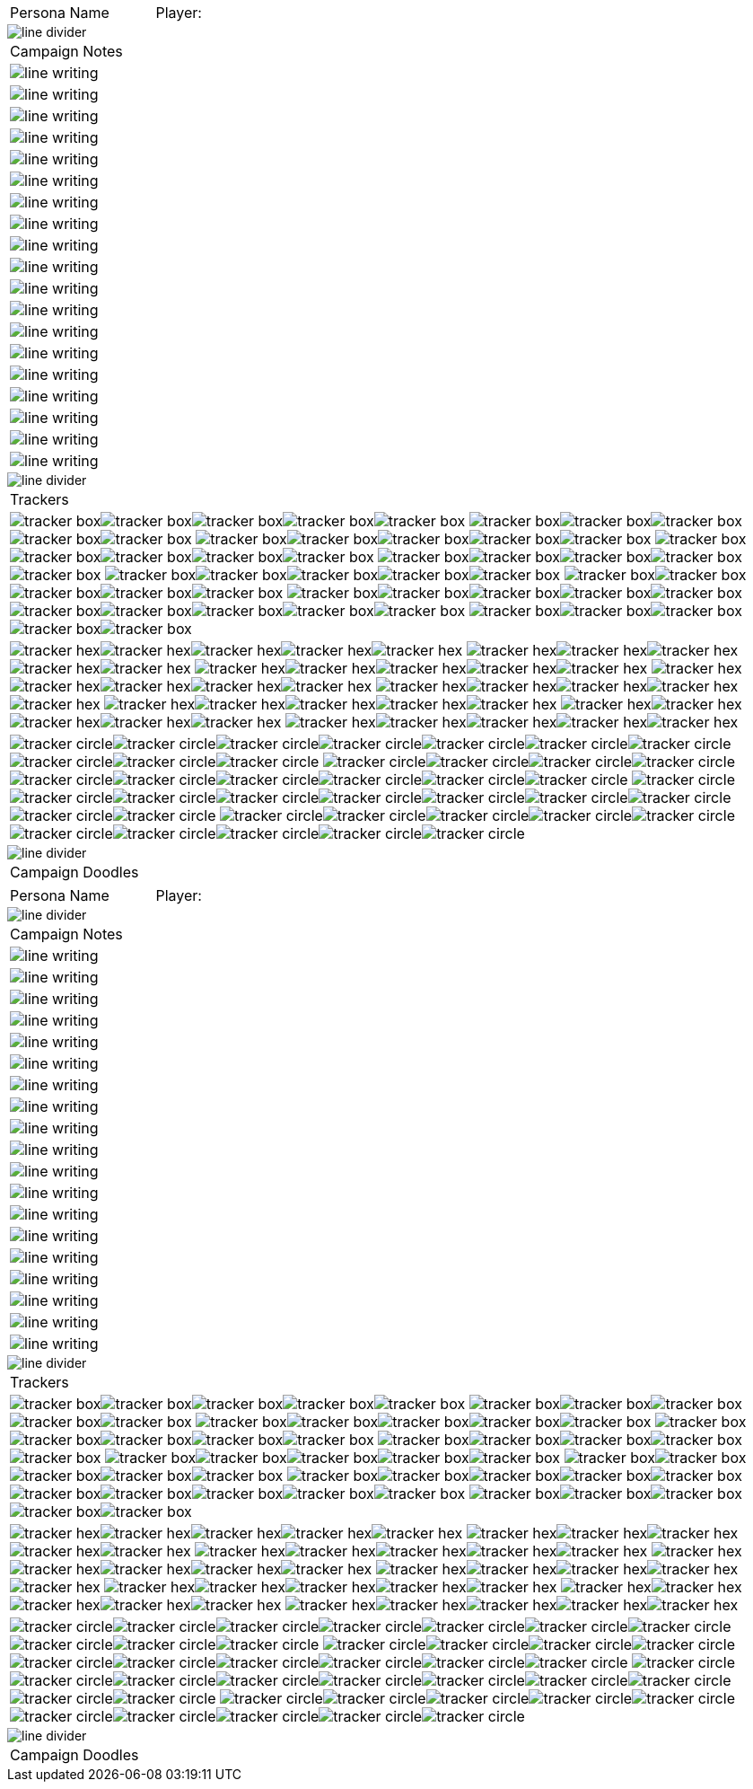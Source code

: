 // persona campaign sheet
// requires pdf_theme.yml

[width="100%",cols="<3,<.>1", frame="none", grid ="none",  stripes="none"]
|===
|[.headerbox]#Persona Name#
|Player:
|===

image::styling/line_divider.svg[]

[width="100%",cols="1,1,1,1,1,1",frame="none", grid="none" stripes="none"]
|===

6+<|[.headerbox]#Campaign Notes#

6+<|image:styling/line_writing.svg[]

6+<|image:styling/line_writing.svg[]

6+<|image:styling/line_writing.svg[]

6+<|image:styling/line_writing.svg[]

6+<|image:styling/line_writing.svg[]

6+<|image:styling/line_writing.svg[]

6+<|image:styling/line_writing.svg[]

6+<|image:styling/line_writing.svg[]

6+<|image:styling/line_writing.svg[]

6+<|image:styling/line_writing.svg[]

6+<|image:styling/line_writing.svg[]

6+<|image:styling/line_writing.svg[]

6+<|image:styling/line_writing.svg[]

6+<|image:styling/line_writing.svg[]

6+<|image:styling/line_writing.svg[]

6+<|image:styling/line_writing.svg[]

6+<|image:styling/line_writing.svg[]

6+<|image:styling/line_writing.svg[]

6+<|image:styling/line_writing.svg[]

|===

image::styling/line_divider.svg[]

[width="100%",cols="1,1,1,1,1,1",frame="none", grid="none" stripes="none"]
|===

6+<|[.headerbox]#Trackers#

6+<|image:styling/tracker_box.svg[]image:styling/tracker_box.svg[]image:styling/tracker_box.svg[]image:styling/tracker_box.svg[]image:styling/tracker_box.svg[]
image:styling/tracker_box.svg[]image:styling/tracker_box.svg[]image:styling/tracker_box.svg[]image:styling/tracker_box.svg[]image:styling/tracker_box.svg[]
image:styling/tracker_box.svg[]image:styling/tracker_box.svg[]image:styling/tracker_box.svg[]image:styling/tracker_box.svg[]image:styling/tracker_box.svg[]
image:styling/tracker_box.svg[]image:styling/tracker_box.svg[]image:styling/tracker_box.svg[]image:styling/tracker_box.svg[]image:styling/tracker_box.svg[]
image:styling/tracker_box.svg[]image:styling/tracker_box.svg[]image:styling/tracker_box.svg[]image:styling/tracker_box.svg[]image:styling/tracker_box.svg[]
image:styling/tracker_box.svg[]image:styling/tracker_box.svg[]image:styling/tracker_box.svg[]image:styling/tracker_box.svg[]image:styling/tracker_box.svg[]
image:styling/tracker_box.svg[]image:styling/tracker_box.svg[]image:styling/tracker_box.svg[]image:styling/tracker_box.svg[]image:styling/tracker_box.svg[]
image:styling/tracker_box.svg[]image:styling/tracker_box.svg[]image:styling/tracker_box.svg[]image:styling/tracker_box.svg[]image:styling/tracker_box.svg[]
image:styling/tracker_box.svg[]image:styling/tracker_box.svg[]image:styling/tracker_box.svg[]image:styling/tracker_box.svg[]image:styling/tracker_box.svg[]
image:styling/tracker_box.svg[]image:styling/tracker_box.svg[]image:styling/tracker_box.svg[]image:styling/tracker_box.svg[]image:styling/tracker_box.svg[]


6+<|image:styling/tracker_hex.svg[]image:styling/tracker_hex.svg[]image:styling/tracker_hex.svg[]image:styling/tracker_hex.svg[]image:styling/tracker_hex.svg[]
image:styling/tracker_hex.svg[]image:styling/tracker_hex.svg[]image:styling/tracker_hex.svg[]image:styling/tracker_hex.svg[]image:styling/tracker_hex.svg[]
image:styling/tracker_hex.svg[]image:styling/tracker_hex.svg[]image:styling/tracker_hex.svg[]image:styling/tracker_hex.svg[]image:styling/tracker_hex.svg[]
image:styling/tracker_hex.svg[]image:styling/tracker_hex.svg[]image:styling/tracker_hex.svg[]image:styling/tracker_hex.svg[]image:styling/tracker_hex.svg[]
image:styling/tracker_hex.svg[]image:styling/tracker_hex.svg[]image:styling/tracker_hex.svg[]image:styling/tracker_hex.svg[]image:styling/tracker_hex.svg[]
image:styling/tracker_hex.svg[]image:styling/tracker_hex.svg[]image:styling/tracker_hex.svg[]image:styling/tracker_hex.svg[]image:styling/tracker_hex.svg[]
image:styling/tracker_hex.svg[]image:styling/tracker_hex.svg[]image:styling/tracker_hex.svg[]image:styling/tracker_hex.svg[]image:styling/tracker_hex.svg[]
image:styling/tracker_hex.svg[]image:styling/tracker_hex.svg[]image:styling/tracker_hex.svg[]image:styling/tracker_hex.svg[]image:styling/tracker_hex.svg[]

6+<|image:styling/tracker_circle.svg[]image:styling/tracker_circle.svg[]image:styling/tracker_circle.svg[]image:styling/tracker_circle.svg[]image:styling/tracker_circle.svg[]image:styling/tracker_circle.svg[]image:styling/tracker_circle.svg[]image:styling/tracker_circle.svg[]image:styling/tracker_circle.svg[]image:styling/tracker_circle.svg[]
image:styling/tracker_circle.svg[]image:styling/tracker_circle.svg[]image:styling/tracker_circle.svg[]image:styling/tracker_circle.svg[]image:styling/tracker_circle.svg[]image:styling/tracker_circle.svg[]image:styling/tracker_circle.svg[]image:styling/tracker_circle.svg[]image:styling/tracker_circle.svg[]image:styling/tracker_circle.svg[]
image:styling/tracker_circle.svg[]image:styling/tracker_circle.svg[]image:styling/tracker_circle.svg[]image:styling/tracker_circle.svg[]image:styling/tracker_circle.svg[]image:styling/tracker_circle.svg[]image:styling/tracker_circle.svg[]image:styling/tracker_circle.svg[]image:styling/tracker_circle.svg[]image:styling/tracker_circle.svg[]
image:styling/tracker_circle.svg[]image:styling/tracker_circle.svg[]image:styling/tracker_circle.svg[]image:styling/tracker_circle.svg[]image:styling/tracker_circle.svg[]image:styling/tracker_circle.svg[]image:styling/tracker_circle.svg[]image:styling/tracker_circle.svg[]image:styling/tracker_circle.svg[]image:styling/tracker_circle.svg[]



|===





image::styling/line_divider.svg[]

[width="100%",cols="1,1,1,1,1,1",frame="none", grid="none" stripes="none"]
|===

6+<|[.headerbox]#Campaign Doodles#

|===

<<<

[width="100%",cols="<3,<.>1", frame="none", grid ="none",  stripes="none"]
|===
|[.headerbox]#Persona Name#
|Player:
|===

image::styling/line_divider.svg[]

[width="100%",cols="1,1,1,1,1,1",frame="none", grid="none" stripes="none"]
|===

6+<|[.headerbox]#Campaign Notes#

6+<|image:styling/line_writing.svg[]

6+<|image:styling/line_writing.svg[]

6+<|image:styling/line_writing.svg[]

6+<|image:styling/line_writing.svg[]

6+<|image:styling/line_writing.svg[]

6+<|image:styling/line_writing.svg[]

6+<|image:styling/line_writing.svg[]

6+<|image:styling/line_writing.svg[]

6+<|image:styling/line_writing.svg[]

6+<|image:styling/line_writing.svg[]

6+<|image:styling/line_writing.svg[]

6+<|image:styling/line_writing.svg[]

6+<|image:styling/line_writing.svg[]

6+<|image:styling/line_writing.svg[]

6+<|image:styling/line_writing.svg[]

6+<|image:styling/line_writing.svg[]

6+<|image:styling/line_writing.svg[]

6+<|image:styling/line_writing.svg[]

6+<|image:styling/line_writing.svg[]

|===

image::styling/line_divider.svg[]

[width="100%",cols="1,1,1,1,1,1",frame="none", grid="none" stripes="none"]
|===

6+<|[.headerbox]#Trackers#

6+<|image:styling/tracker_box.svg[]image:styling/tracker_box.svg[]image:styling/tracker_box.svg[]image:styling/tracker_box.svg[]image:styling/tracker_box.svg[]
image:styling/tracker_box.svg[]image:styling/tracker_box.svg[]image:styling/tracker_box.svg[]image:styling/tracker_box.svg[]image:styling/tracker_box.svg[]
image:styling/tracker_box.svg[]image:styling/tracker_box.svg[]image:styling/tracker_box.svg[]image:styling/tracker_box.svg[]image:styling/tracker_box.svg[]
image:styling/tracker_box.svg[]image:styling/tracker_box.svg[]image:styling/tracker_box.svg[]image:styling/tracker_box.svg[]image:styling/tracker_box.svg[]
image:styling/tracker_box.svg[]image:styling/tracker_box.svg[]image:styling/tracker_box.svg[]image:styling/tracker_box.svg[]image:styling/tracker_box.svg[]
image:styling/tracker_box.svg[]image:styling/tracker_box.svg[]image:styling/tracker_box.svg[]image:styling/tracker_box.svg[]image:styling/tracker_box.svg[]
image:styling/tracker_box.svg[]image:styling/tracker_box.svg[]image:styling/tracker_box.svg[]image:styling/tracker_box.svg[]image:styling/tracker_box.svg[]
image:styling/tracker_box.svg[]image:styling/tracker_box.svg[]image:styling/tracker_box.svg[]image:styling/tracker_box.svg[]image:styling/tracker_box.svg[]
image:styling/tracker_box.svg[]image:styling/tracker_box.svg[]image:styling/tracker_box.svg[]image:styling/tracker_box.svg[]image:styling/tracker_box.svg[]
image:styling/tracker_box.svg[]image:styling/tracker_box.svg[]image:styling/tracker_box.svg[]image:styling/tracker_box.svg[]image:styling/tracker_box.svg[]


6+<|image:styling/tracker_hex.svg[]image:styling/tracker_hex.svg[]image:styling/tracker_hex.svg[]image:styling/tracker_hex.svg[]image:styling/tracker_hex.svg[]
image:styling/tracker_hex.svg[]image:styling/tracker_hex.svg[]image:styling/tracker_hex.svg[]image:styling/tracker_hex.svg[]image:styling/tracker_hex.svg[]
image:styling/tracker_hex.svg[]image:styling/tracker_hex.svg[]image:styling/tracker_hex.svg[]image:styling/tracker_hex.svg[]image:styling/tracker_hex.svg[]
image:styling/tracker_hex.svg[]image:styling/tracker_hex.svg[]image:styling/tracker_hex.svg[]image:styling/tracker_hex.svg[]image:styling/tracker_hex.svg[]
image:styling/tracker_hex.svg[]image:styling/tracker_hex.svg[]image:styling/tracker_hex.svg[]image:styling/tracker_hex.svg[]image:styling/tracker_hex.svg[]
image:styling/tracker_hex.svg[]image:styling/tracker_hex.svg[]image:styling/tracker_hex.svg[]image:styling/tracker_hex.svg[]image:styling/tracker_hex.svg[]
image:styling/tracker_hex.svg[]image:styling/tracker_hex.svg[]image:styling/tracker_hex.svg[]image:styling/tracker_hex.svg[]image:styling/tracker_hex.svg[]
image:styling/tracker_hex.svg[]image:styling/tracker_hex.svg[]image:styling/tracker_hex.svg[]image:styling/tracker_hex.svg[]image:styling/tracker_hex.svg[]

6+<|image:styling/tracker_circle.svg[]image:styling/tracker_circle.svg[]image:styling/tracker_circle.svg[]image:styling/tracker_circle.svg[]image:styling/tracker_circle.svg[]image:styling/tracker_circle.svg[]image:styling/tracker_circle.svg[]image:styling/tracker_circle.svg[]image:styling/tracker_circle.svg[]image:styling/tracker_circle.svg[]
image:styling/tracker_circle.svg[]image:styling/tracker_circle.svg[]image:styling/tracker_circle.svg[]image:styling/tracker_circle.svg[]image:styling/tracker_circle.svg[]image:styling/tracker_circle.svg[]image:styling/tracker_circle.svg[]image:styling/tracker_circle.svg[]image:styling/tracker_circle.svg[]image:styling/tracker_circle.svg[]
image:styling/tracker_circle.svg[]image:styling/tracker_circle.svg[]image:styling/tracker_circle.svg[]image:styling/tracker_circle.svg[]image:styling/tracker_circle.svg[]image:styling/tracker_circle.svg[]image:styling/tracker_circle.svg[]image:styling/tracker_circle.svg[]image:styling/tracker_circle.svg[]image:styling/tracker_circle.svg[]
image:styling/tracker_circle.svg[]image:styling/tracker_circle.svg[]image:styling/tracker_circle.svg[]image:styling/tracker_circle.svg[]image:styling/tracker_circle.svg[]image:styling/tracker_circle.svg[]image:styling/tracker_circle.svg[]image:styling/tracker_circle.svg[]image:styling/tracker_circle.svg[]image:styling/tracker_circle.svg[]



|===





image::styling/line_divider.svg[]

[width="100%",cols="1,1,1,1,1,1",frame="none", grid="none" stripes="none"]
|===

6+<|[.headerbox]#Campaign Doodles#

|===
